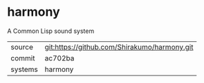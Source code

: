 * harmony

A Common Lisp sound system

|---------+----------------------------------------------|
| source  | git:https://github.com/Shirakumo/harmony.git |
| commit  | ac702ba                                      |
| systems | harmony                                      |
|---------+----------------------------------------------|
